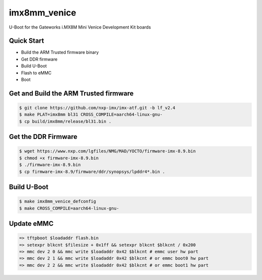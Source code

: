 .. SPDX-License-Identifier: GPL-2.0+

imx8mm_venice
=============

U-Boot for the Gateworks i.MX8M Mini Venice Development Kit boards

Quick Start
-----------
- Build the ARM Trusted firmware binary
- Get DDR firmware
- Build U-Boot
- Flash to eMMC
- Boot

Get and Build the ARM Trusted firmware
--------------------------------------

.. code-block:: bash

   $ git clone https://github.com/nxp-imx/imx-atf.git -b lf_v2.4
   $ make PLAT=imx8mm bl31 CROSS_COMPILE=aarch64-linux-gnu-
   $ cp build/imx8mm/release/bl31.bin .

Get the DDR Firmware
--------------------

.. code-block:: bash

   $ wget https://www.nxp.com/lgfiles/NMG/MAD/YOCTO/firmware-imx-8.9.bin
   $ chmod +x firmware-imx-8.9.bin
   $ ./firmware-imx-8.9.bin
   $ cp firmware-imx-8.9/firmware/ddr/synopsys/lpddr4*.bin .

Build U-Boot
------------

.. code-block:: bash

   $ make imx8mm_venice_defconfig
   $ make CROSS_COMPILE=aarch64-linux-gnu-

Update eMMC
-----------

.. code-block:: bash

   => tftpboot $loadaddr flash.bin
   => setexpr blkcnt $filesize + 0x1ff && setexpr blkcnt $blkcnt / 0x200
   => mmc dev 2 0 && mmc write $loadaddr 0x42 $blkcnt # emmc user hw part
   => mmc dev 2 1 && mmc write $loadaddr 0x42 $blkcnt # or emmc boot0 hw part
   => mmc dev 2 2 && mmc write $loadaddr 0x42 $blkcnt # or emmc boot1 hw part
